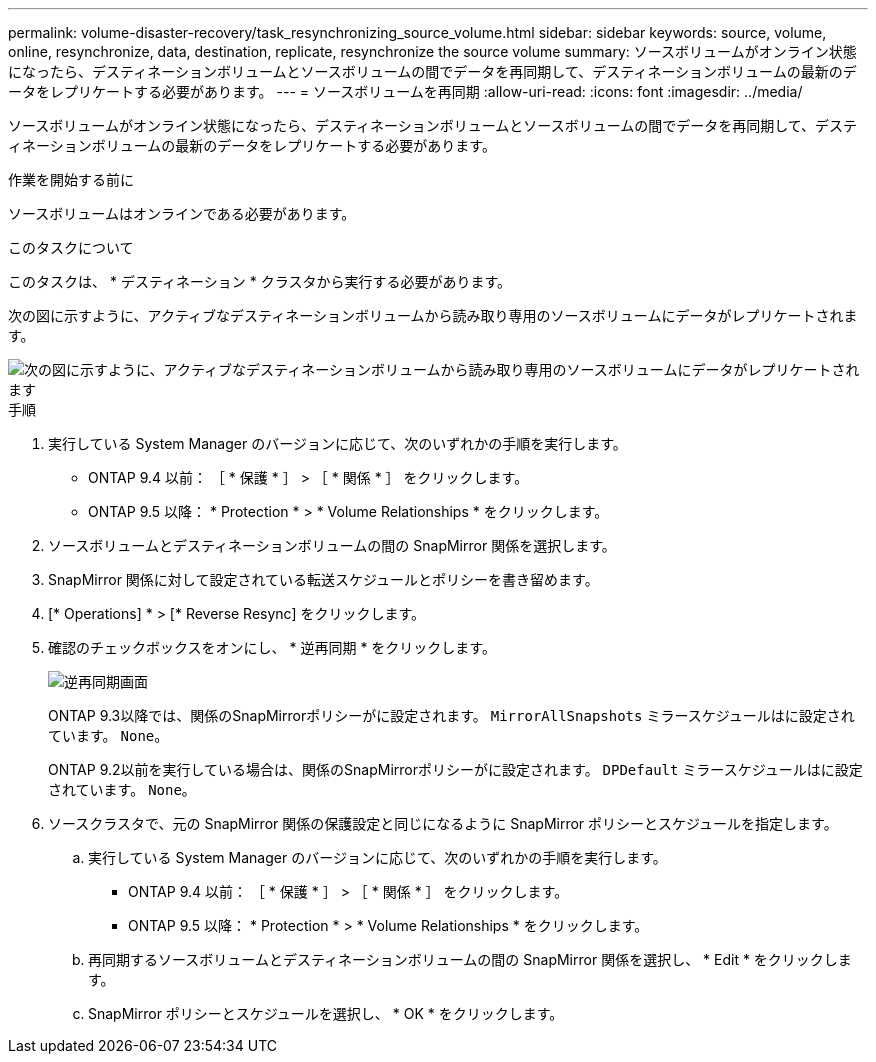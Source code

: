 ---
permalink: volume-disaster-recovery/task_resynchronizing_source_volume.html 
sidebar: sidebar 
keywords: source, volume, online, resynchronize, data, destination, replicate, resynchronize the source volume 
summary: ソースボリュームがオンライン状態になったら、デスティネーションボリュームとソースボリュームの間でデータを再同期して、デスティネーションボリュームの最新のデータをレプリケートする必要があります。 
---
= ソースボリュームを再同期
:allow-uri-read: 
:icons: font
:imagesdir: ../media/


[role="lead"]
ソースボリュームがオンライン状態になったら、デスティネーションボリュームとソースボリュームの間でデータを再同期して、デスティネーションボリュームの最新のデータをレプリケートする必要があります。

.作業を開始する前に
ソースボリュームはオンラインである必要があります。

.このタスクについて
このタスクは、 * デスティネーション * クラスタから実行する必要があります。

次の図に示すように、アクティブなデスティネーションボリュームから読み取り専用のソースボリュームにデータがレプリケートされます。

image::../media/reverse_resync_2555.gif[次の図に示すように、アクティブなデスティネーションボリュームから読み取り専用のソースボリュームにデータがレプリケートされます]

.手順
. 実行している System Manager のバージョンに応じて、次のいずれかの手順を実行します。
+
** ONTAP 9.4 以前： ［ * 保護 * ］ > ［ * 関係 * ］ をクリックします。
** ONTAP 9.5 以降： * Protection * > * Volume Relationships * をクリックします。


. ソースボリュームとデスティネーションボリュームの間の SnapMirror 関係を選択します。
. SnapMirror 関係に対して設定されている転送スケジュールとポリシーを書き留めます。
. [* Operations] * > [* Reverse Resync] をクリックします。
. 確認のチェックボックスをオンにし、 * 逆再同期 * をクリックします。
+
image::../media/reverse_resync_4eea.gif[逆再同期画面]

+
ONTAP 9.3以降では、関係のSnapMirrorポリシーがに設定されます。 `MirrorAllSnapshots` ミラースケジュールはに設定されています。 `None`。

+
ONTAP 9.2以前を実行している場合は、関係のSnapMirrorポリシーがに設定されます。 `DPDefault` ミラースケジュールはに設定されています。 `None`。

. ソースクラスタで、元の SnapMirror 関係の保護設定と同じになるように SnapMirror ポリシーとスケジュールを指定します。
+
.. 実行している System Manager のバージョンに応じて、次のいずれかの手順を実行します。
+
*** ONTAP 9.4 以前： ［ * 保護 * ］ > ［ * 関係 * ］ をクリックします。
*** ONTAP 9.5 以降： * Protection * > * Volume Relationships * をクリックします。


.. 再同期するソースボリュームとデスティネーションボリュームの間の SnapMirror 関係を選択し、 * Edit * をクリックします。
.. SnapMirror ポリシーとスケジュールを選択し、 * OK * をクリックします。



